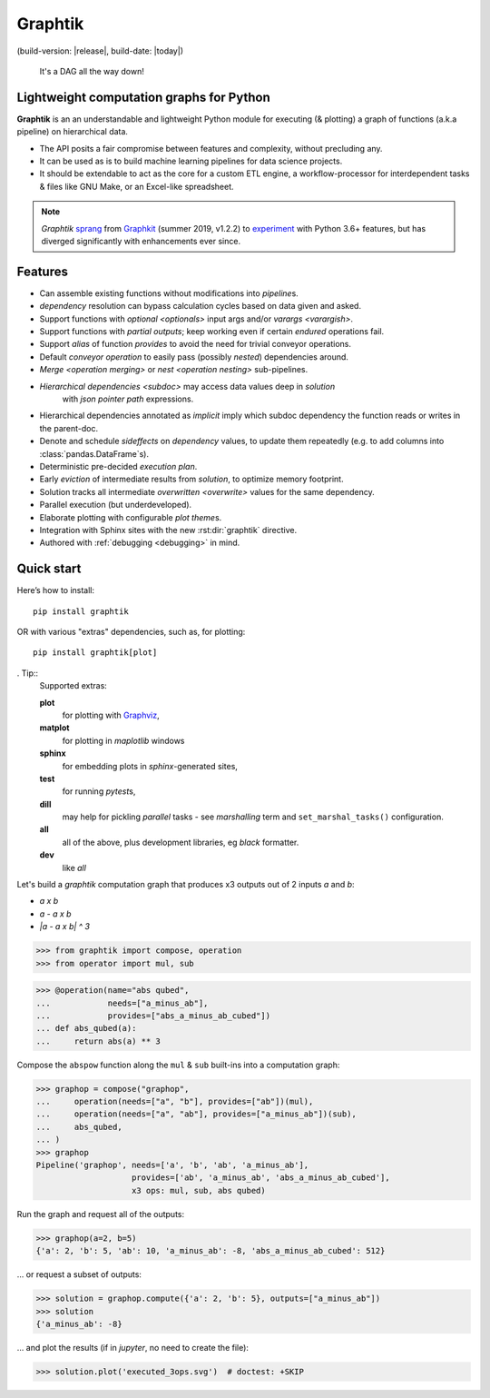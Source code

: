 Graphtik
========

|python-ver| |dev-status| |gh-version| |pypi-version|
(build-version: |release|, build-date: |today|)
|travis-status| |doc-status| |cover-status| |codestyle| |proj-lic|

|gh-watch| |gh-star| |gh-fork| |gh-issues|

.. epigraph::

    It's a DAG all the way down!

    |sample-plot|

Lightweight computation graphs for Python
-----------------------------------------

**Graphtik** is an an understandable and lightweight Python module for executing (& plotting)
a graph of functions (a.k.a pipeline) on hierarchical data.

- The API posits a fair compromise between features and complexity, without precluding any.
- It can be used as is to build machine learning pipelines for data science projects.
- It should be extendable to act as the core for a custom ETL engine, a workflow-processor
  for interdependent tasks & files like GNU Make, or an Excel-like spreadsheet.

.. Note::
    *Graphtik* `sprang <https://docs.google.com/spreadsheets/d/1HPgtg2l6v3uDS81hLOcFOZxIBLCnHGrcFOh3pFRIDio/edit#gid=0>`_
    from `Graphkit`_ (summer 2019, v1.2.2) to `experiment
    <https://github.com/yahoo/graphkit/issues/>`_ with Python 3.6+ features,
    but has diverged significantly with enhancements ever since.

.. features

Features
--------
- Can assemble existing functions without modifications into `pipeline`\s.
- `dependency` resolution can bypass calculation cycles based on data given and asked.
- Support functions with `optional <optionals>` input args and/or `varargs <varargish>`.
- Support functions with `partial outputs`; keep working even if certain `endured` operations fail.
- Support `alias` of function `provides` to avoid the need for trivial conveyor operations.
- Default `conveyor operation` to easily pass (possibly *nested*) dependencies around.
- `Merge <operation merging>` or `nest <operation nesting>` sub-pipelines.
- `Hierarchical dependencies <subdoc>` may access data values deep in `solution`
   with `json pointer path` expressions.
- Hierarchical dependencies annotated as `implicit` imply which subdoc dependency
  the function reads or writes in the parent-doc.
- Denote and schedule `sideffects` on `dependency` values, to update them repeatedly
  (e.g. to add columns into :class:`pandas.DataFrame`\s).
- Deterministic pre-decided `execution plan`.
- Early `eviction` of intermediate results from `solution`, to optimize memory footprint.
- Solution tracks all intermediate `overwritten <overwrite>` values for the same dependency.
- Parallel execution (but underdeveloped).
- Elaborate plotting with configurable `plot theme`\s.
- Integration with Sphinx sites with the new :rst:dir:`graphtik` directive.
- Authored with :ref:`debugging <debugging>` in mind.


Quick start
-----------

Here’s how to install:

::

   pip install graphtik

OR with various "extras" dependencies, such as, for plotting::

   pip install graphtik[plot]

. Tip::
    Supported extras:

    **plot**
        for plotting with `Graphviz`_,
    **matplot**
        for plotting in *maplotlib* windows
    **sphinx**
        for embedding plots in *sphinx*\-generated sites,
    **test**
        for running *pytest*\s,
    **dill**
        may help for pickling `parallel` tasks - see `marshalling` term
        and ``set_marshal_tasks()`` configuration.
    **all**
        all of the above, plus development libraries, eg *black* formatter.
    **dev**
        like *all*

Let's build a *graphtik* computation graph that produces x3 outputs
out of 2 inputs `a` and `b`:

- `a x b`
- `a - a x b`
- `|a - a x b| ^ 3`

..

>>> from graphtik import compose, operation
>>> from operator import mul, sub

>>> @operation(name="abs qubed",
...            needs=["a_minus_ab"],
...            provides=["abs_a_minus_ab_cubed"])
... def abs_qubed(a):
...     return abs(a) ** 3

Compose the ``abspow`` function along the ``mul`` & ``sub``  built-ins
into a computation graph:

>>> graphop = compose("graphop",
...     operation(needs=["a", "b"], provides=["ab"])(mul),
...     operation(needs=["a", "ab"], provides=["a_minus_ab"])(sub),
...     abs_qubed,
... )
>>> graphop
Pipeline('graphop', needs=['a', 'b', 'ab', 'a_minus_ab'],
                    provides=['ab', 'a_minus_ab', 'abs_a_minus_ab_cubed'],
                    x3 ops: mul, sub, abs qubed)

Run the graph and request all of the outputs:

>>> graphop(a=2, b=5)
{'a': 2, 'b': 5, 'ab': 10, 'a_minus_ab': -8, 'abs_a_minus_ab_cubed': 512}

... or request a subset of outputs:

>>> solution = graphop.compute({'a': 2, 'b': 5}, outputs=["a_minus_ab"])
>>> solution
{'a_minus_ab': -8}

... and plot the results (if in *jupyter*, no need to create the file):

>>> solution.plot('executed_3ops.svg')  # doctest: +SKIP

|sample-sol|
|plot-legend|

.. |sample-plot| image:: docs/source/images/sample.svg
    :alt: sample graphtik plot
    :width: 120px
    :align: middle
.. |sample-sol| image:: docs/source/images/executed_3ops.svg
    :alt: sample graphtik plot
    :width: 120px
    :align: middle
.. |plot-legend| image:: docs/source/images/GraphtikLegend.svg
    :alt: graphtik legend
    :align: middle


.. _Graphkit: https://github.com/yahoo/graphkit
.. _Graphviz: https://graphviz.org
.. _badges_substs:

.. |travis-status| image:: https://img.shields.io/travis/pygraphkit/graphtik
    :alt: Travis continuous integration testing ok? (Linux)
    :target: https://travis-ci.org/pygraphkit/graphtik/builds

.. |doc-status| image:: https://img.shields.io/readthedocs/graphtik?branch=master
    :alt: ReadTheDocs ok?
    :target: https://graphtik.readthedocs.org

.. |cover-status| image:: https://img.shields.io/codecov/c/github/pygraphkit/graphtik
    :target: https://codecov.io/gh/pygraphkit/graphtik

.. |gh-version| image::  https://img.shields.io/github/v/release/pygraphkit/graphtik?label=GitHub%20release&include_prereleases
    :target: https://github.com/pygraphkit/graphtik/releases
    :alt: Latest release in GitHub

.. |pypi-version| image::  https://img.shields.io/pypi/v/graphtik?label=PyPi%20version
    :target: https://pypi.python.org/pypi/graphtik/
    :alt: Latest version in PyPI

.. |python-ver| image:: https://img.shields.io/pypi/pyversions/graphtik?label=Python
    :target: https://pypi.python.org/pypi/graphtik/
    :alt: Supported Python versions of latest release in PyPi

.. |dev-status| image:: https://img.shields.io/pypi/status/graphtik
    :target: https://pypi.python.org/pypi/graphtik/
    :alt: Development Status

.. |codestyle| image:: https://img.shields.io/badge/code%20style-black-black
    :target: https://github.com/ambv/black
    :alt: Code Style

.. |gh-watch| image:: https://img.shields.io/github/watchers/pygraphkit/graphtik?style=social
    :target: https://github.com/pygraphkit/graphtik
    :alt: Github watchers

.. |gh-star| image:: https://img.shields.io/github/stars/pygraphkit/graphtik?style=social
    :target: https://github.com/pygraphkit/graphtik
    :alt: Github stargazers

.. |gh-fork| image:: https://img.shields.io/github/forks/pygraphkit/graphtik?style=social
    :target: https://github.com/pygraphkit/graphtik
    :alt: Github forks

.. |gh-issues| image:: http://img.shields.io/github/issues/pygraphkit/graphtik?style=social
    :target: https://github.com/pygraphkit/graphtik/issues
    :alt: Issues count

.. |proj-lic| image:: https://img.shields.io/pypi/l/graphtik
    :target:  https://www.apache.org/licenses/LICENSE-2.0
    :alt: Apache License, version 2.0
